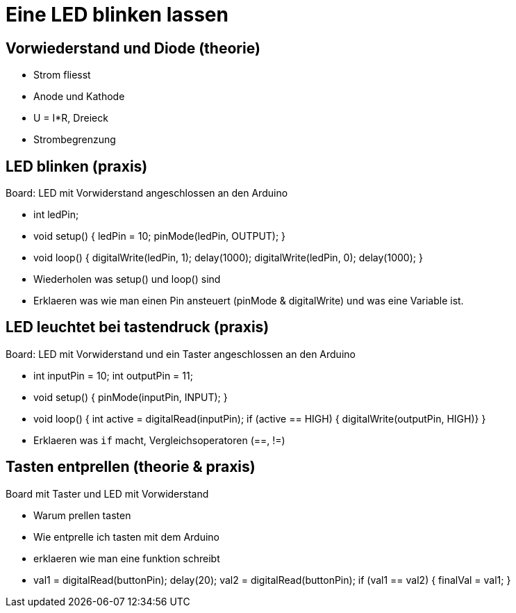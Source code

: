 = Eine LED blinken lassen

== Vorwiederstand und Diode (theorie)

 - Strom fliesst
 - Anode und Kathode
 - U = I*R, Dreieck
 - Strombegrenzung

== LED blinken (praxis)

Board: LED mit Vorwiderstand angeschlossen an den Arduino

 - int ledPin;
 - void setup() { ledPin = 10; pinMode(ledPin, OUTPUT); }
 - void loop() { digitalWrite(ledPin, 1); delay(1000); digitalWrite(ledPin, 0); delay(1000); }
 - Wiederholen was setup() und loop() sind
 - Erklaeren was wie man einen Pin ansteuert (pinMode & digitalWrite) und was eine Variable ist.

== LED leuchtet bei tastendruck (praxis)

Board: LED mit Vorwiderstand und ein Taster angeschlossen an den Arduino

  - int inputPin = 10; int outputPin = 11;
  - void setup() { pinMode(inputPin, INPUT); }
  - void loop() { int active = digitalRead(inputPin); if (active == HIGH) { digitalWrite(outputPin, HIGH)} }
  - Erklaeren was `if` macht, Vergleichsoperatoren (==, !=)

== Tasten entprellen (theorie & praxis)

Board mit Taster und LED mit Vorwiderstand

  - Warum prellen tasten
  - Wie entprelle ich tasten mit dem Arduino
  - erklaeren wie man eine funktion schreibt
  - val1 = digitalRead(buttonPin); delay(20); val2 = digitalRead(buttonPin); if (val1 == val2) { finalVal = val1; }
